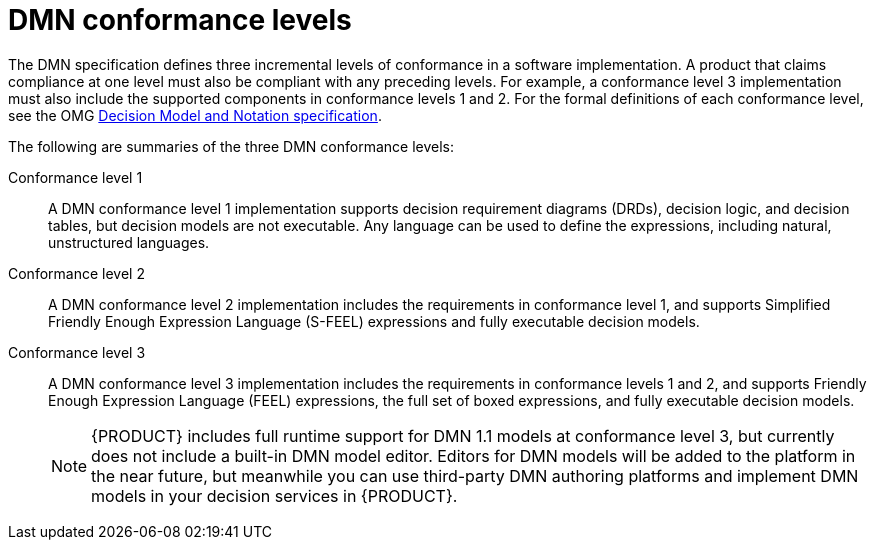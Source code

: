 [id='dmn-conformance-levels-con_{context}']
= DMN conformance levels

The DMN specification defines three incremental levels of conformance in a software implementation. A product that claims compliance at one level must also be compliant with any preceding levels. For example, a conformance level 3 implementation must also include the supported components in conformance levels 1 and 2. For the formal definitions of each conformance level, see
the OMG http://www.omg.org/spec/DMN/1.1[Decision Model and Notation specification].

The following are summaries of the three DMN conformance levels:

Conformance level 1::
A DMN conformance level 1 implementation supports decision requirement diagrams (DRDs), decision logic, and decision tables, but decision models are not executable. Any language can be used to define the expressions, including natural, unstructured languages.

Conformance level 2::
A DMN conformance level 2 implementation includes the requirements in conformance level 1, and supports Simplified Friendly Enough Expression Language (S-FEEL) expressions and fully executable decision models.

Conformance level 3::
A DMN conformance level 3 implementation includes the requirements in conformance levels 1 and 2, and supports Friendly Enough Expression Language (FEEL) expressions, the full set of boxed expressions, and fully executable decision models.
+
NOTE: {PRODUCT} includes full runtime support for DMN 1.1 models at conformance level 3, but currently does not include a built-in DMN model editor. Editors for DMN models will be added to the platform in the near future, but meanwhile you can use third-party DMN authoring platforms and implement DMN models in your decision services in {PRODUCT}.
